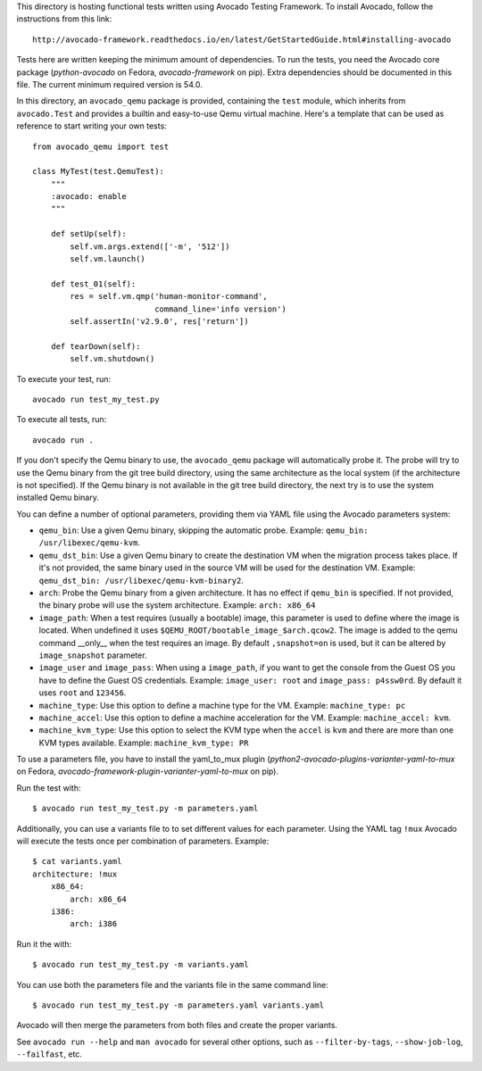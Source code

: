 This directory is hosting functional tests written using Avocado Testing
Framework. To install Avocado, follow the instructions from this link::

    http://avocado-framework.readthedocs.io/en/latest/GetStartedGuide.html#installing-avocado

Tests here are written keeping the minimum amount of dependencies. To
run the tests, you need the Avocado core package (`python-avocado` on
Fedora, `avocado-framework` on pip). Extra dependencies should be
documented in this file.  The current minimum required version is 54.0.

In this directory, an ``avocado_qemu`` package is provided, containing
the ``test`` module, which inherits from ``avocado.Test`` and provides
a builtin and easy-to-use Qemu virtual machine. Here's a template that
can be used as reference to start writing your own tests::

    from avocado_qemu import test

    class MyTest(test.QemuTest):
        """
        :avocado: enable
        """

        def setUp(self):
            self.vm.args.extend(['-m', '512'])
            self.vm.launch()

        def test_01(self):
            res = self.vm.qmp('human-monitor-command',
                              command_line='info version')
            self.assertIn('v2.9.0', res['return'])

        def tearDown(self):
            self.vm.shutdown()

To execute your test, run::

    avocado run test_my_test.py

To execute all tests, run::

    avocado run .

If you don't specify the Qemu binary to use, the ``avocado_qemu``
package will automatically probe it. The probe will try to use the Qemu
binary from the git tree build directory, using the same architecture as
the local system (if the architecture is not specified). If the Qemu
binary is not available in the git tree build directory, the next try is
to use the system installed Qemu binary.

You can define a number of optional parameters, providing them via YAML
file using the Avocado parameters system:

- ``qemu_bin``: Use a given Qemu binary, skipping the automatic
  probe. Example: ``qemu_bin: /usr/libexec/qemu-kvm``.
- ``qemu_dst_bin``: Use a given Qemu binary to create the destination VM
  when the migration process takes place. If it's not provided, the same
  binary used in the source VM will be used for the destination VM.
  Example: ``qemu_dst_bin: /usr/libexec/qemu-kvm-binary2``.
- ``arch``: Probe the Qemu binary from a given architecture. It has no
  effect if ``qemu_bin`` is specified. If not provided, the binary probe
  will use the system architecture. Example: ``arch: x86_64``
- ``image_path``: When a test requires (usually a bootable) image, this
  parameter is used to define where the image is located. When undefined
  it uses ``$QEMU_ROOT/bootable_image_$arch.qcow2``. The image is added
  to the qemu command __only__ when the test requires an image. By
  default ``,snapshot=on`` is used, but it can be altered by
  ``image_snapshot`` parameter.
- ``image_user`` and ``image_pass``: When using a ``image_path``, if you
  want to get the console from the Guest OS you have to define the Guest
  OS credentials. Example: ``image_user: root`` and
  ``image_pass: p4ssw0rd``. By default it uses ``root`` and ``123456``.
- ``machine_type``: Use this option to define a machine type for the VM.
  Example: ``machine_type: pc``
- ``machine_accel``: Use this option to define a machine acceleration
  for the VM. Example: ``machine_accel: kvm``.
- ``machine_kvm_type``: Use this option to select the KVM type when the
  ``accel`` is ``kvm`` and there are more than one KVM types available.
  Example: ``machine_kvm_type: PR``

To use a parameters file, you have to install the yaml_to_mux plugin
(`python2-avocado-plugins-varianter-yaml-to-mux` on Fedora,
`avocado-framework-plugin-varianter-yaml-to-mux` on pip).

Run the test with::

    $ avocado run test_my_test.py -m parameters.yaml

Additionally, you can use a variants file to to set different values
for each parameter. Using the YAML tag ``!mux`` Avocado will execute the
tests once per combination of parameters. Example::

    $ cat variants.yaml
    architecture: !mux
        x86_64:
            arch: x86_64
        i386:
            arch: i386

Run it the with::

    $ avocado run test_my_test.py -m variants.yaml

You can use both the parameters file and the variants file in the same
command line::

    $ avocado run test_my_test.py -m parameters.yaml variants.yaml

Avocado will then merge the parameters from both files and create the
proper variants.

See ``avocado run --help`` and ``man avocado`` for several other
options, such as ``--filter-by-tags``, ``--show-job-log``,
``--failfast``, etc.
